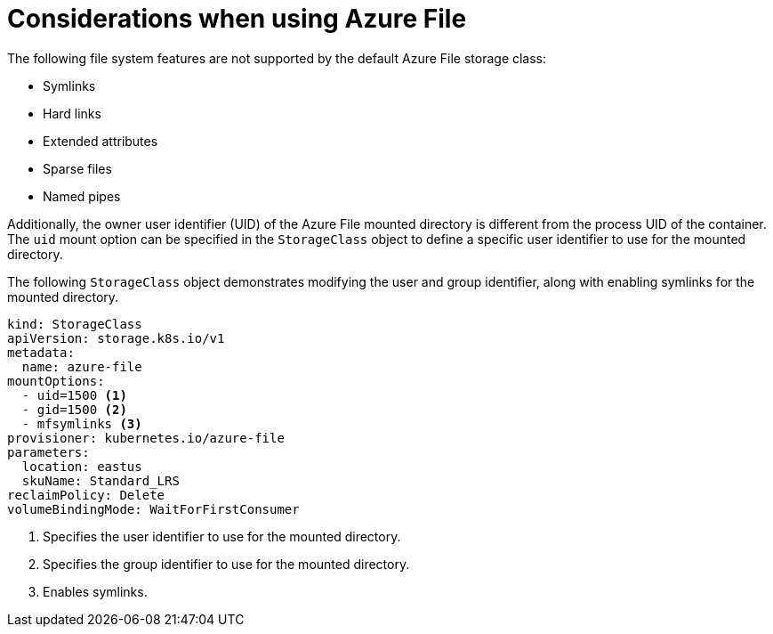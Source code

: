 // Module included in the following assemblies:
//
// storage/persistent_storage/persistent-storage-azure-file.adoc
// * post_installation_configuration/storage-configuration.adoc

[id="azure-file-considerations_{context}"]
= Considerations when using Azure File

The following file system features are not supported by the default Azure File storage class:

* Symlinks
* Hard links
* Extended attributes
* Sparse files
* Named pipes

Additionally, the owner user identifier (UID) of the Azure File mounted directory is different from the process UID of the container. The `uid` mount option can be specified in the `StorageClass` object to define
a specific user identifier to use for the mounted directory.

The following `StorageClass` object demonstrates modifying the user and group identifier, along with enabling symlinks for the mounted directory.

[source,yaml]
----
kind: StorageClass
apiVersion: storage.k8s.io/v1
metadata:
  name: azure-file
mountOptions:
  - uid=1500 <1>
  - gid=1500 <2>
  - mfsymlinks <3>
provisioner: kubernetes.io/azure-file
parameters:
  location: eastus
  skuName: Standard_LRS
reclaimPolicy: Delete
volumeBindingMode: WaitForFirstConsumer
----
<1> Specifies the user identifier to use for the mounted directory.
<2> Specifies the group identifier to use for the mounted directory.
<3> Enables symlinks.
